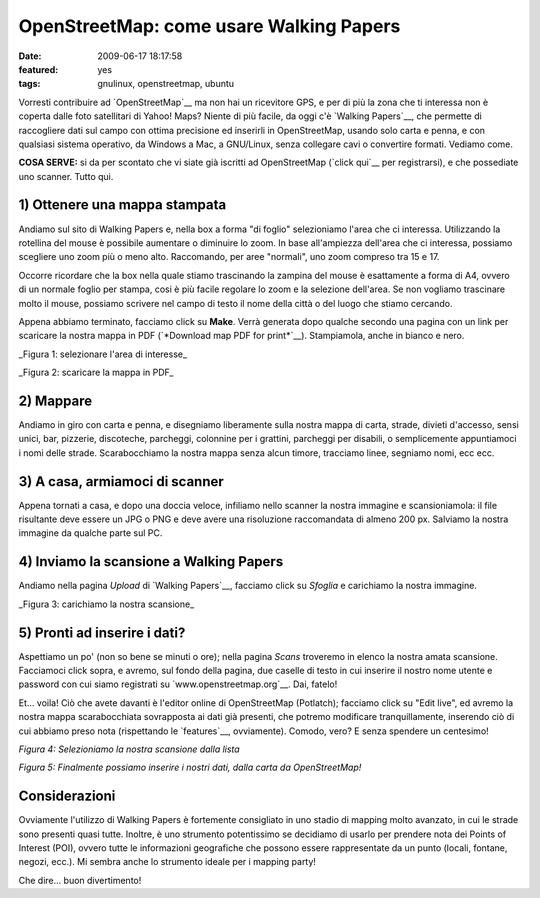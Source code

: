 OpenStreetMap: come usare Walking Papers
========================================

:date: 2009-06-17 18:17:58
:featured: yes
:tags: gnulinux, openstreetmap, ubuntu

Vorresti contribuire ad `OpenStreetMap`__ ma non hai un
ricevitore GPS, e per di più la zona che ti interessa non è coperta
dalle foto satellitari di Yahoo! Maps? Niente di più facile, da oggi c'è
`Walking Papers`__, che permette di raccogliere dati sul campo 
con ottima precisione ed inserirli in OpenStreetMap, usando solo 
carta e penna, e con qualsiasi sistema operativo, da Windows a Mac, 
a GNU/Linux, senza collegare cavi o convertire formati. Vediamo come.

**COSA SERVE:** si da per scontato che vi siate già iscritti ad
OpenStreetMap (`click qui`__ per registrarsi), e che possediate 
uno scanner. Tutto qui.

.. _OpenStreetMap: http://www.openstreetmap.org
.. _Walking Papers: http://walking-papers.org
.. _click qui: http://www.openstreetmap.org/user/new

1) Ottenere una mappa stampata
------------------------------

Andiamo sul sito di Walking Papers e, nella box a forma "di foglio"
selezioniamo l'area che ci interessa. Utilizzando la rotellina del mouse
è possibile aumentare o diminuire lo zoom. In base all'ampiezza
dell'area che ci interessa, possiamo scegliere uno zoom più o meno alto.
Raccomando, per aree "normali", uno zoom compreso tra 15 e 17.

Occorre ricordare che la box nella quale stiamo trascinando la zampina
del mouse è esattamente a forma di A4, ovvero di un normale foglio per
stampa, cosi è più facile regolare lo zoom e la selezione dell'area. Se
non vogliamo trascinare molto il mouse, possiamo scrivere nel campo di
testo il nome della città o del luogo che stiamo cercando.

Appena abbiamo terminato, facciamo click su **Make**. Verrà generata
dopo qualche secondo una pagina con un link per scaricare la nostra
mappa in PDF (`*Download map PDF for print*`__).
Stampiamola, anche in bianco e nero.

.. raw:: html

   <center>

|image0|\ \_Figura 1: selezionare l'area di interesse\_

.. raw:: html

   </center>

   <center>

|image1|\ \_Figura 2: scaricare la mappa in PDF\_

.. raw:: html

   </center>

2) Mappare
----------

Andiamo in giro con carta e penna, e disegniamo liberamente sulla nostra
mappa di carta, strade, divieti d'accesso, sensi unici, bar, pizzerie,
discoteche, parcheggi, colonnine per i grattini, parcheggi per disabili,
o semplicemente appuntiamoci i nomi delle strade. Scarabocchiamo la
nostra mappa senza alcun timore, tracciamo linee, segniamo nomi, ecc
ecc.

3) A casa, armiamoci di scanner
-------------------------------

Appena tornati a casa, e dopo una doccia veloce, infiliamo nello scanner
la nostra immagine e scansioniamola: il file risultante deve essere un
JPG o PNG e deve avere una risoluzione raccomandata di almeno 200 px.
Salviamo la nostra immagine da qualche parte sul PC.

4) Inviamo la scansione a Walking Papers
----------------------------------------

Andiamo nella pagina *Upload* di `Walking Papers`__, facciamo click su
*Sfoglia* e carichiamo la nostra immagine.

.. raw:: html

   <center>

|image2|\ \_Figura 3: carichiamo la nostra scansione\_

.. raw:: html

   </center>

5) Pronti ad inserire i dati?
-----------------------------

Aspettiamo un po' (non so bene se minuti o ore); nella pagina *Scans*
troveremo in elenco la nostra amata scansione. Facciamoci click sopra, e
avremo, sul fondo della pagina, due caselle di testo in cui inserire il
nostro nome utente e password con cui siamo registrati su
`www.openstreetmap.org`__. Dai, fatelo!

Et... voila! Ciò che avete davanti è l'editor online di OpenStreetMap
(Potlatch); facciamo click su "Edit live", ed avremo la nostra mappa
scarabocchiata sovrapposta ai dati già presenti, che potremo modificare
tranquillamente, inserendo ciò di cui abbiamo preso nota (rispettando le
`features`__, ovviamente). Comodo, vero? E senza spendere un centesimo!

.. raw:: html

   <center>

|image3|\ \ *Figura 4: Selezioniamo la nostra scansione dalla lista*

.. raw:: html

   </center>


   <center>

|image4|\ \ *Figura 5: Finalmente possiamo inserire i nostri dati, dalla
carta da OpenStreetMap!*

.. raw:: html

   </center>

Considerazioni
--------------

Ovviamente l'utilizzo di Walking Papers è fortemente consigliato in uno
stadio di mapping molto avanzato, in cui le strade sono presenti quasi
tutte. Inoltre, è uno strumento potentissimo se decidiamo di usarlo per
prendere nota dei Points of Interest (POI), ovvero tutte le informazioni
geografiche che possono essere rappresentate da un punto (locali,
fontane, negozi, ecc.). Mi sembra anche lo strumento ideale per i
mapping party!

Che dire... buon divertimento!

.. |image0| image:: http://dl.dropbox.com/u/369614/blog/img_red/schermata2j.png
.. |image1| image:: http://dl.dropbox.com/u/369614/blog/img_red/schermata1q.png
.. |image2| image:: http://dl.dropbox.com/u/369614/blog/img_red/schermata3v.png
.. |image3| image:: http://dl.dropbox.com/u/369614/blog/img_red/schermata4nab.png
.. |image4| image:: http://dl.dropbox.com/u/369614/blog/img_red/schermata5.png

.. _*Download map PDF for print*: http://paperwalking-uploads.s3.amazonaws.com/prints/v3lr7z32/walking-paper-v3lr7z32.pdf
.. _Walking Papers: http://walking-papers.org/upload.php
.. _www.openstreetmap.org: http://www.openstreetmap.org
.. _features: http://wiki.openstreetmap.org/wiki/Map_Features
